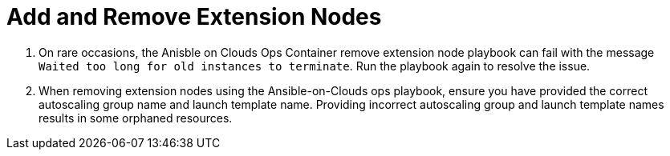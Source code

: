 [id="tech-note-aws-add-remove-extension-nodes"]

= Add and Remove Extension Nodes

. On rare occasions, the Anisble on Clouds Ops Container remove extension node playbook can fail with the message `Waited too long for old instances to terminate`. Run the playbook again to resolve the issue.

. When removing extension nodes using the Ansible-on-Clouds ops playbook, ensure you have provided the correct autoscaling group name and launch template name. Providing incorrect autoscaling group and launch template names results in some orphaned resources.
